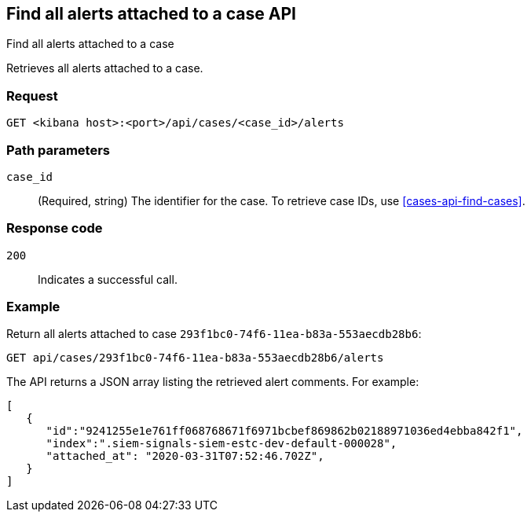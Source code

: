 [[cases-api-find-alert]]
== Find all alerts attached to a case API
++++
<titleabbrev>Find all alerts attached to a case</titleabbrev>
++++

Retrieves all alerts attached to a case.

=== Request

`GET <kibana host>:<port>/api/cases/<case_id>/alerts`

=== Path parameters

`case_id`::
(Required, string) The identifier for the case. To retrieve case IDs, use <<cases-api-find-cases>>.

=== Response code

`200`::
   Indicates a successful call.

=== Example

Return all alerts attached to case `293f1bc0-74f6-11ea-b83a-553aecdb28b6`:

[source,sh]
--------------------------------------------------
GET api/cases/293f1bc0-74f6-11ea-b83a-553aecdb28b6/alerts
--------------------------------------------------
// KIBANA

The API returns a JSON array listing the retrieved alert comments. For example:

[source,json]
--------------------------------------------------
[
   {
      "id":"9241255e1e761ff068768671f6971bcbef869862b02188971036ed4ebba842f1",
      "index":".siem-signals-siem-estc-dev-default-000028",
      "attached_at": "2020-03-31T07:52:46.702Z",
   }
]
--------------------------------------------------
